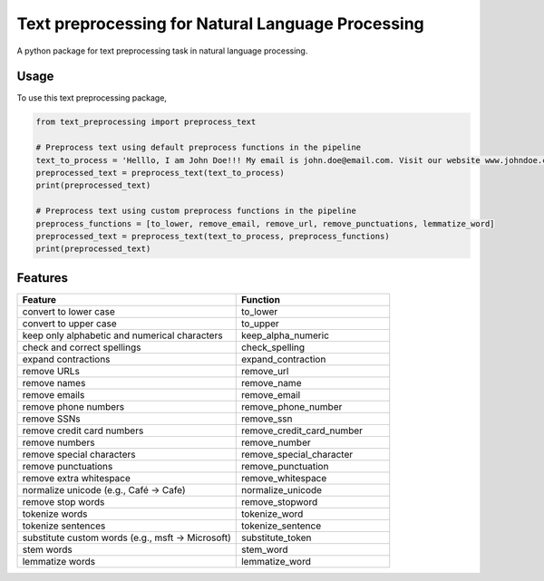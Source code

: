 ==================================================
Text preprocessing for Natural Language Processing
==================================================

A python package for text preprocessing task in natural language processing.

Usage
-----
To use this text preprocessing package,

.. code-block:: python

    from text_preprocessing import preprocess_text

    # Preprocess text using default preprocess functions in the pipeline
    text_to_process = 'Helllo, I am John Doe!!! My email is john.doe@email.com. Visit our website www.johndoe.com'
    preprocessed_text = preprocess_text(text_to_process)
    print(preprocessed_text)

    # Preprocess text using custom preprocess functions in the pipeline
    preprocess_functions = [to_lower, remove_email, remove_url, remove_punctuations, lemmatize_word]
    preprocessed_text = preprocess_text(text_to_process, preprocess_functions)
    print(preprocessed_text)


Features
--------

.. csv-table::
   :header: "Feature", "Function"
   :widths: 50, 35

    "convert to lower case", "to_lower"
    "convert to upper case", "to_upper"
    "keep only alphabetic and numerical characters", "keep_alpha_numeric"
    "check and correct spellings", "check_spelling"
    "expand contractions", "expand_contraction"
    "remove URLs", "remove_url"
    "remove names", "remove_name"
    "remove emails", "remove_email"
    "remove phone numbers", "remove_phone_number"
    "remove SSNs", "remove_ssn"
    "remove credit card numbers", "remove_credit_card_number"
    "remove numbers", "remove_number"
    "remove special characters", "remove_special_character"
    "remove punctuations", "remove_punctuation"
    "remove extra whitespace", "remove_whitespace"
    "normalize unicode (e.g., Café -> Cafe)", "normalize_unicode"
    "remove stop words", "remove_stopword"
    "tokenize words", "tokenize_word"
    "tokenize sentences", "tokenize_sentence"
    "substitute custom words (e.g., msft -> Microsoft)", "substitute_token"
    "stem words", "stem_word"
    "lemmatize words", "lemmatize_word"